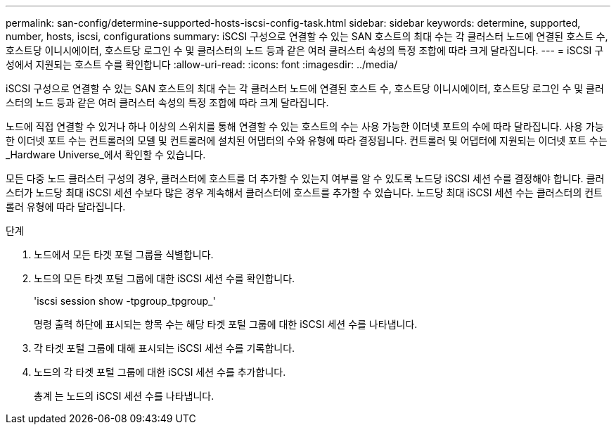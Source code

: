 ---
permalink: san-config/determine-supported-hosts-iscsi-config-task.html 
sidebar: sidebar 
keywords: determine, supported, number, hosts, iscsi, configurations 
summary: iSCSI 구성으로 연결할 수 있는 SAN 호스트의 최대 수는 각 클러스터 노드에 연결된 호스트 수, 호스트당 이니시에이터, 호스트당 로그인 수 및 클러스터의 노드 등과 같은 여러 클러스터 속성의 특정 조합에 따라 크게 달라집니다. 
---
= iSCSI 구성에서 지원되는 호스트 수를 확인합니다
:allow-uri-read: 
:icons: font
:imagesdir: ../media/


[role="lead"]
iSCSI 구성으로 연결할 수 있는 SAN 호스트의 최대 수는 각 클러스터 노드에 연결된 호스트 수, 호스트당 이니시에이터, 호스트당 로그인 수 및 클러스터의 노드 등과 같은 여러 클러스터 속성의 특정 조합에 따라 크게 달라집니다.

노드에 직접 연결할 수 있거나 하나 이상의 스위치를 통해 연결할 수 있는 호스트의 수는 사용 가능한 이더넷 포트의 수에 따라 달라집니다. 사용 가능한 이더넷 포트 수는 컨트롤러의 모델 및 컨트롤러에 설치된 어댑터의 수와 유형에 따라 결정됩니다. 컨트롤러 및 어댑터에 지원되는 이더넷 포트 수는 _Hardware Universe_에서 확인할 수 있습니다.

모든 다중 노드 클러스터 구성의 경우, 클러스터에 호스트를 더 추가할 수 있는지 여부를 알 수 있도록 노드당 iSCSI 세션 수를 결정해야 합니다. 클러스터가 노드당 최대 iSCSI 세션 수보다 많은 경우 계속해서 클러스터에 호스트를 추가할 수 있습니다. 노드당 최대 iSCSI 세션 수는 클러스터의 컨트롤러 유형에 따라 달라집니다.

.단계
. 노드에서 모든 타겟 포털 그룹을 식별합니다.
. 노드의 모든 타겟 포털 그룹에 대한 iSCSI 세션 수를 확인합니다.
+
'iscsi session show -tpgroup_tpgroup_'

+
명령 출력 하단에 표시되는 항목 수는 해당 타겟 포털 그룹에 대한 iSCSI 세션 수를 나타냅니다.

. 각 타겟 포털 그룹에 대해 표시되는 iSCSI 세션 수를 기록합니다.
. 노드의 각 타겟 포털 그룹에 대한 iSCSI 세션 수를 추가합니다.
+
총계 는 노드의 iSCSI 세션 수를 나타냅니다.


